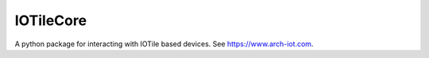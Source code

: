 IOTileCore
------

A python package for interacting with IOTile based devices.  See https://www.arch-iot.com.



